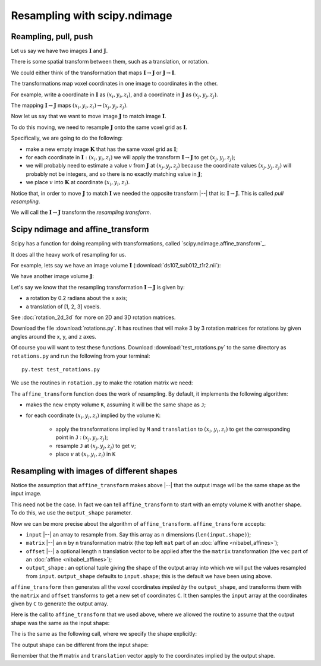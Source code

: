 #############################
Resampling with scipy.ndimage
#############################

.. nbplot::
    :include-source: false

    >>> # compatibility with Python 2
    >>> from __future__ import print_function
    >>> from __future__ import division

.. nbplot::

    >>> # import common modules
    >>> import numpy as np
    >>> np.set_printoptions(precision=4)  # print arrays to 4DP
    >>> import matplotlib.pyplot as plt
    >>> # gray colormap and nearest neighbor interpolation by default
    >>> plt.rcParams['image.cmap'] = 'gray'
    >>> plt.rcParams['image.interpolation'] = 'nearest'

*********************
Reampling, pull, push
*********************

Let us say we have two images :math:`\mathbf{I}` and :math:`\mathbf{J}`.

There is some spatial transform between them, such as a translation, or
rotation.

We could either think of the transformation that maps :math:`\mathbf{I} \to
\mathbf{J}` or :math:`\mathbf{J} \to \mathbf{I}`.

The transformations map voxel coordinates in one image to coordinates in the
other.

For example, write a coordinate in :math:`\mathbf{I}` as :math:`(x_i, y_i,
z_i)`, and a coordinate in :math:`\mathbf{J}` as :math:`(x_j, y_j, z_j)`.

The mapping :math:`\mathbf{I} \to \mathbf{J}` maps :math:`(x_i, y_i, z_i) \to
(x_j, y_j, z_j)`.

Now let us say that we want to move image :math:`\mathbf{J}` to match image
:math:`\mathbf{I}`.

To do this moving, we need to resample :math:`\mathbf{J}` onto the same voxel
grid as :math:`\mathbf{I}`.

Specifically, we are going to do the following:

* make a new empty image :math:`\mathbf{K}` that has the same voxel
  grid as :math:`\mathbf{I}`;
* for each coordinate in :math:`\mathbf{I} : (x_i, y_i, z_i)` we will apply
  the transform :math:`\mathbf{I} \to \mathbf{J}` to get :math:`(x_j, y_j,
  z_j)`;
* we will probably need to estimate a value :math:`v` from :math:`\mathbf{J}`
  at :math:`(x_j, y_j, z_j)` because the coordinate values :math:`(x_j, y_j,
  z_j)` will probably not be integers, and so there is no exactly matching
  value in :math:`\mathbf{J}`;
* we place :math:`v` into :math:`\mathbf{K}` at coordinate :math:`(x_i, y_i,
  z_i)`.

Notice that, in order to move :math:`\mathbf{J}` to match :math:`\mathbf{I}`
we needed the opposite transform |--| that is: :math:`\mathbf{I} \to
\mathbf{J}`.  This is called *pull resampling*.

We will call the :math:`\mathbf{I} \to \mathbf{J}` transform the *resampling
transform*.

**********************************
Scipy ndimage and affine_transform
**********************************

Scipy has a function for doing reampling with transformations, called
`scipy.ndimage.affine_transform`_.

.. nbplot::

    >>> from scipy.ndimage import affine_transform

It does all the heavy work of resampling for us.

For example, lets say we have an image volume :math:`\mathbf{I}`
(:download:`ds107_sub012_t1r2.nii`):

.. nbplot::

    >>> import nibabel as nib
    >>> img = nib.load('ds107_sub012_t1r2.nii')
    >>> data = img.get_data()
    >>> I = data[..., 0]  # I is the first volume

We have another image volume :math:`\mathbf{J}`:

.. nbplot::

    >>> J = data[..., 1]  # I is the second volume

Let's say we know that the resampling transformation :math:`\mathbf{I} \to
\mathbf{J}` is given by:

* a rotation by 0.2 radians about the x axis;
* a translation of [1, 2, 3] voxels.

See :doc:`rotation_2d_3d` for more on 2D and 3D rotation matrices.

Download the file :download:`rotations.py`. It has routines that will make
3 by 3 rotation matrices for rotations by given angles around the x, y, and z
axes.

Of course you will want to test these functions. Download
:download:`test_rotations.py` to the same directory as ``rotations.py`` and
run the following from your terminal::

    py.test test_rotations.py

We use the routines in ``rotation.py`` to make the rotation matrix we need:

.. nbplot::

    >>> from rotations import x_rotmat  # from rotations.py
    >>> # rotation matrix for rotation of 0.2 radians around x axis
    >>> M = x_rotmat(0.2)
    >>> M
    array([[ 1.    ,  0.    ,  0.    ],
           [ 0.    ,  0.9801, -0.1987],
           [ 0.    ,  0.1987,  0.9801]])
    >>> translation = [1, 2, 3]  # Translation from I to J
    >>> translation
    [1, 2, 3]

The ``affine_transform`` function does the work of resampling.  By default, it
implements the following algorithm:

* makes the new empty volume ``K``, assuming it will be the same shape as
  ``J``;
* for each coordinate :math:`(x_i, y_i, z_i)` implied by the volume ``K``:

   * apply the transformations implied by ``M`` and ``translation`` to
     :math:`(x_i, y_i, z_i)` to get the corresponding point in ``J`` :
     :math:`(x_j, y_j, z_j)`;
   * resample ``J`` at :math:`(x_j, y_j, z_j)` to get :math:`v`;
   * place :math:`v` at :math:`(x_i, y_i, z_i)` in ``K``

.. nbplot::

    >>> # order=1 for linear interpolation
    >>> K = affine_transform(J, M, translation, order=1)
    >>> K.shape
    (64, 64, 35)
    >>> plt.imshow(K[:, :, 17])
    <...>

.. _implied-coordinate-grid:

******************************************
Resampling with images of different shapes
******************************************

Notice the assumption that ``affine_transform`` makes above |--| that the
output image will be the same shape as the input image.

This need not be the case.  In fact we can tell ``affine_transform`` to start
with an empty volume ``K`` with another shape.  To do this, we use the
``output_shape`` parameter.

Now we can be more precise about the algorithm of ``affine_transform``.
``affine_transform`` accepts:

* ``input`` |--| an array to resample from.  Say this array as ``n``
  dimensions (``len(input.shape)``);
* ``matrix`` |--| an ``n`` by ``n`` transformation matrix (the top left
  ``mat`` part of an :doc:`affine <nibabel_affines>`);
* ``offset`` |--| a optional length ``n`` translation vector to be applied
  after the the ``matrix`` transformation (the ``vec`` part of an :doc:`affine
  <nibabel_affines>`);
* ``output_shape`` : an optional tuple giving the shape of the output array
  into which we will put the values resampled from ``input``. ``output_shape``
  defaults to ``input.shape``; this is the default we have been using above.

``affine_transform`` then generates all the voxel coordinates *implied by* the
``output_shape``, and transforms them with the ``matrix`` and ``offset``
transforms to get a new set of coordinates ``C``. It then samples the
``input`` array at the coordinates given by ``C`` to generate the output
array.

Here is the call to ``affine_transform`` that we used above, where we allowed
the routine to assume that the output shape was the same as the input shape:

.. nbplot::

    >>> K = affine_transform(J, M, translation, order=1)
    >>> K.shape
    (64, 64, 35)

The is the same as the following call, where we specify the shape explicitly:

.. nbplot::

    >>> K = affine_transform(J, M, translation, output_shape=J.shape, order=1)
    >>> K.shape
    (64, 64, 35)

The output shape can be different from the input shape:

.. nbplot::

    >>> K = affine_transform(J, M, translation,
    ...                      output_shape=(65, 65, 36), order=1)
    >>> K.shape
    (65, 65, 36)

Remember that the ``M`` matrix and ``translation`` vector apply to the
coordinates implied by the output shape.
